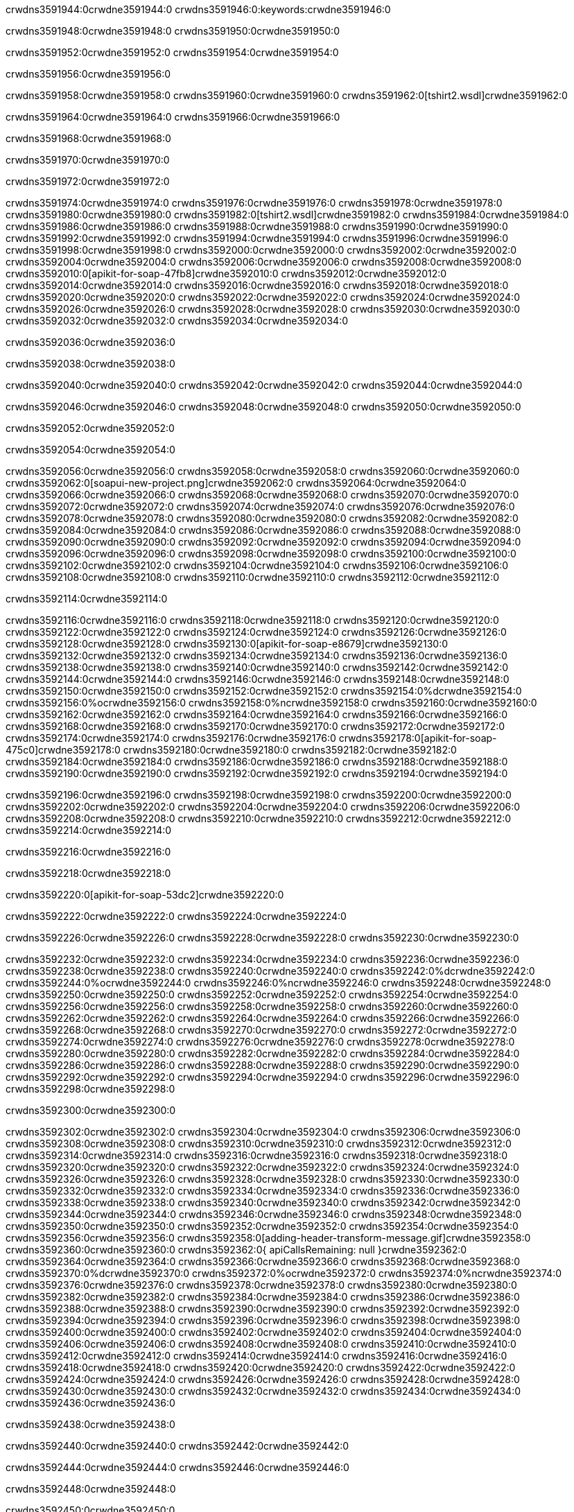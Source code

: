 crwdns3591944:0crwdne3591944:0
crwdns3591946:0:keywords:crwdne3591946:0

crwdns3591948:0crwdne3591948:0 crwdns3591950:0crwdne3591950:0

crwdns3591952:0crwdne3591952:0 crwdns3591954:0crwdne3591954:0

crwdns3591956:0crwdne3591956:0

crwdns3591958:0crwdne3591958:0
crwdns3591960:0crwdne3591960:0
crwdns3591962:0[tshirt2.wsdl]crwdne3591962:0

crwdns3591964:0crwdne3591964:0 crwdns3591966:0crwdne3591966:0

crwdns3591968:0crwdne3591968:0

crwdns3591970:0crwdne3591970:0

crwdns3591972:0crwdne3591972:0

crwdns3591974:0crwdne3591974:0 crwdns3591976:0crwdne3591976:0 crwdns3591978:0crwdne3591978:0
crwdns3591980:0crwdne3591980:0 crwdns3591982:0[tshirt2.wsdl]crwdne3591982:0
crwdns3591984:0crwdne3591984:0 crwdns3591986:0crwdne3591986:0
crwdns3591988:0crwdne3591988:0
crwdns3591990:0crwdne3591990:0
crwdns3591992:0crwdne3591992:0 crwdns3591994:0crwdne3591994:0 crwdns3591996:0crwdne3591996:0
crwdns3591998:0crwdne3591998:0 crwdns3592000:0crwdne3592000:0
crwdns3592002:0crwdne3592002:0 crwdns3592004:0crwdne3592004:0 crwdns3592006:0crwdne3592006:0
crwdns3592008:0crwdne3592008:0
crwdns3592010:0[apikit-for-soap-47fb8]crwdne3592010:0
crwdns3592012:0crwdne3592012:0
crwdns3592014:0crwdne3592014:0 crwdns3592016:0crwdne3592016:0
crwdns3592018:0crwdne3592018:0
crwdns3592020:0crwdne3592020:0
crwdns3592022:0crwdne3592022:0
crwdns3592024:0crwdne3592024:0 crwdns3592026:0crwdne3592026:0
crwdns3592028:0crwdne3592028:0 crwdns3592030:0crwdne3592030:0
crwdns3592032:0crwdne3592032:0
crwdns3592034:0crwdne3592034:0

crwdns3592036:0crwdne3592036:0

crwdns3592038:0crwdne3592038:0

crwdns3592040:0crwdne3592040:0 crwdns3592042:0crwdne3592042:0 crwdns3592044:0crwdne3592044:0

crwdns3592046:0crwdne3592046:0 crwdns3592048:0crwdne3592048:0 crwdns3592050:0crwdne3592050:0

crwdns3592052:0crwdne3592052:0

crwdns3592054:0crwdne3592054:0

crwdns3592056:0crwdne3592056:0 crwdns3592058:0crwdne3592058:0
crwdns3592060:0crwdne3592060:0
crwdns3592062:0[soapui-new-project.png]crwdne3592062:0
crwdns3592064:0crwdne3592064:0
crwdns3592066:0crwdne3592066:0 crwdns3592068:0crwdne3592068:0 crwdns3592070:0crwdne3592070:0
crwdns3592072:0crwdne3592072:0
crwdns3592074:0crwdne3592074:0
crwdns3592076:0crwdne3592076:0
crwdns3592078:0crwdne3592078:0
crwdns3592080:0crwdne3592080:0
crwdns3592082:0crwdne3592082:0 crwdns3592084:0crwdne3592084:0
crwdns3592086:0crwdne3592086:0
crwdns3592088:0crwdne3592088:0
crwdns3592090:0crwdne3592090:0
crwdns3592092:0crwdne3592092:0
crwdns3592094:0crwdne3592094:0
crwdns3592096:0crwdne3592096:0
   crwdns3592098:0crwdne3592098:0
      crwdns3592100:0crwdne3592100:0
         crwdns3592102:0crwdne3592102:0
         crwdns3592104:0crwdne3592104:0
      crwdns3592106:0crwdne3592106:0
   crwdns3592108:0crwdne3592108:0
crwdns3592110:0crwdne3592110:0
crwdns3592112:0crwdne3592112:0

crwdns3592114:0crwdne3592114:0

crwdns3592116:0crwdne3592116:0 crwdns3592118:0crwdne3592118:0
crwdns3592120:0crwdne3592120:0 crwdns3592122:0crwdne3592122:0
crwdns3592124:0crwdne3592124:0
crwdns3592126:0crwdne3592126:0
crwdns3592128:0crwdne3592128:0
crwdns3592130:0[apikit-for-soap-e8679]crwdne3592130:0
crwdns3592132:0crwdne3592132:0
crwdns3592134:0crwdne3592134:0 crwdns3592136:0crwdne3592136:0
crwdns3592138:0crwdne3592138:0
crwdns3592140:0crwdne3592140:0
crwdns3592142:0crwdne3592142:0
crwdns3592144:0crwdne3592144:0 crwdns3592146:0crwdne3592146:0
crwdns3592148:0crwdne3592148:0
crwdns3592150:0crwdne3592150:0
crwdns3592152:0crwdne3592152:0
crwdns3592154:0%dcrwdne3592154:0
crwdns3592156:0%ocrwdne3592156:0
crwdns3592158:0%ncrwdne3592158:0
crwdns3592160:0crwdne3592160:0
crwdns3592162:0crwdne3592162:0
  crwdns3592164:0crwdne3592164:0
    crwdns3592166:0crwdne3592166:0
    crwdns3592168:0crwdne3592168:0
  crwdns3592170:0crwdne3592170:0
crwdns3592172:0crwdne3592172:0
crwdns3592174:0crwdne3592174:0
crwdns3592176:0crwdne3592176:0
crwdns3592178:0[apikit-for-soap-475c0]crwdne3592178:0
crwdns3592180:0crwdne3592180:0
crwdns3592182:0crwdne3592182:0 crwdns3592184:0crwdne3592184:0
crwdns3592186:0crwdne3592186:0
crwdns3592188:0crwdne3592188:0 crwdns3592190:0crwdne3592190:0
crwdns3592192:0crwdne3592192:0
crwdns3592194:0crwdne3592194:0

crwdns3592196:0crwdne3592196:0
crwdns3592198:0crwdne3592198:0
crwdns3592200:0crwdne3592200:0
   crwdns3592202:0crwdne3592202:0
      crwdns3592204:0crwdne3592204:0
         crwdns3592206:0crwdne3592206:0
      crwdns3592208:0crwdne3592208:0
   crwdns3592210:0crwdne3592210:0
crwdns3592212:0crwdne3592212:0
crwdns3592214:0crwdne3592214:0

crwdns3592216:0crwdne3592216:0

crwdns3592218:0crwdne3592218:0

crwdns3592220:0[apikit-for-soap-53dc2]crwdne3592220:0

crwdns3592222:0crwdne3592222:0 crwdns3592224:0crwdne3592224:0

crwdns3592226:0crwdne3592226:0 crwdns3592228:0crwdne3592228:0 crwdns3592230:0crwdne3592230:0

crwdns3592232:0crwdne3592232:0 crwdns3592234:0crwdne3592234:0
crwdns3592236:0crwdne3592236:0
crwdns3592238:0crwdne3592238:0
crwdns3592240:0crwdne3592240:0
crwdns3592242:0%dcrwdne3592242:0
crwdns3592244:0%ocrwdne3592244:0
crwdns3592246:0%ncrwdne3592246:0
crwdns3592248:0crwdne3592248:0
crwdns3592250:0crwdne3592250:0
  crwdns3592252:0crwdne3592252:0
    crwdns3592254:0crwdne3592254:0
    crwdns3592256:0crwdne3592256:0
    crwdns3592258:0crwdne3592258:0
    crwdns3592260:0crwdne3592260:0
  crwdns3592262:0crwdne3592262:0
crwdns3592264:0crwdne3592264:0
crwdns3592266:0crwdne3592266:0
crwdns3592268:0crwdne3592268:0
crwdns3592270:0crwdne3592270:0 crwdns3592272:0crwdne3592272:0
crwdns3592274:0crwdne3592274:0 crwdns3592276:0crwdne3592276:0
crwdns3592278:0crwdne3592278:0
crwdns3592280:0crwdne3592280:0
crwdns3592282:0crwdne3592282:0
crwdns3592284:0crwdne3592284:0
   crwdns3592286:0crwdne3592286:0
      crwdns3592288:0crwdne3592288:0
         crwdns3592290:0crwdne3592290:0
      crwdns3592292:0crwdne3592292:0
   crwdns3592294:0crwdne3592294:0
crwdns3592296:0crwdne3592296:0
crwdns3592298:0crwdne3592298:0

crwdns3592300:0crwdne3592300:0

crwdns3592302:0crwdne3592302:0 crwdns3592304:0crwdne3592304:0 crwdns3592306:0crwdne3592306:0
crwdns3592308:0crwdne3592308:0 crwdns3592310:0crwdne3592310:0
crwdns3592312:0crwdne3592312:0
crwdns3592314:0crwdne3592314:0
crwdns3592316:0crwdne3592316:0
crwdns3592318:0crwdne3592318:0
crwdns3592320:0crwdne3592320:0
crwdns3592322:0crwdne3592322:0 crwdns3592324:0crwdne3592324:0
crwdns3592326:0crwdne3592326:0 crwdns3592328:0crwdne3592328:0 crwdns3592330:0crwdne3592330:0
crwdns3592332:0crwdne3592332:0
crwdns3592334:0crwdne3592334:0
crwdns3592336:0crwdne3592336:0
crwdns3592338:0crwdne3592338:0
crwdns3592340:0crwdne3592340:0
crwdns3592342:0crwdne3592342:0 crwdns3592344:0crwdne3592344:0
crwdns3592346:0crwdne3592346:0 crwdns3592348:0crwdne3592348:0
crwdns3592350:0crwdne3592350:0
crwdns3592352:0crwdne3592352:0
crwdns3592354:0crwdne3592354:0
crwdns3592356:0crwdne3592356:0 crwdns3592358:0[adding-header-transform-message.gif]crwdne3592358:0
crwdns3592360:0crwdne3592360:0
crwdns3592362:0{ apiCallsRemaining: null }crwdne3592362:0
crwdns3592364:0crwdne3592364:0
crwdns3592366:0crwdne3592366:0
crwdns3592368:0crwdne3592368:0
crwdns3592370:0%dcrwdne3592370:0
crwdns3592372:0%ocrwdne3592372:0
crwdns3592374:0%ncrwdne3592374:0
crwdns3592376:0crwdne3592376:0
crwdns3592378:0crwdne3592378:0
  crwdns3592380:0crwdne3592380:0
    crwdns3592382:0crwdne3592382:0
  crwdns3592384:0crwdne3592384:0
crwdns3592386:0crwdne3592386:0
crwdns3592388:0crwdne3592388:0
crwdns3592390:0crwdne3592390:0
crwdns3592392:0crwdne3592392:0 crwdns3592394:0crwdne3592394:0
crwdns3592396:0crwdne3592396:0 crwdns3592398:0crwdne3592398:0
crwdns3592400:0crwdne3592400:0 crwdns3592402:0crwdne3592402:0 crwdns3592404:0crwdne3592404:0
crwdns3592406:0crwdne3592406:0
crwdns3592408:0crwdne3592408:0
crwdns3592410:0crwdne3592410:0
crwdns3592412:0crwdne3592412:0
   crwdns3592414:0crwdne3592414:0
      crwdns3592416:0crwdne3592416:0
         crwdns3592418:0crwdne3592418:0
      crwdns3592420:0crwdne3592420:0
   crwdns3592422:0crwdne3592422:0
   crwdns3592424:0crwdne3592424:0
      crwdns3592426:0crwdne3592426:0
         crwdns3592428:0crwdne3592428:0
      crwdns3592430:0crwdne3592430:0
   crwdns3592432:0crwdne3592432:0
crwdns3592434:0crwdne3592434:0
crwdns3592436:0crwdne3592436:0

crwdns3592438:0crwdne3592438:0

crwdns3592440:0crwdne3592440:0 crwdns3592442:0crwdne3592442:0

crwdns3592444:0crwdne3592444:0
crwdns3592446:0crwdne3592446:0

crwdns3592448:0crwdne3592448:0

crwdns3592450:0crwdne3592450:0

crwdns3592452:0crwdne3592452:0

crwdns3592454:0crwdne3592454:0 crwdns3592456:0crwdne3592456:0
crwdns3592458:0crwdne3592458:0 crwdns3592460:0crwdne3592460:0
crwdns3592462:0crwdne3592462:0 crwdns3592464:0crwdne3592464:0
crwdns3592466:0crwdne3592466:0 crwdns3592468:0crwdne3592468:0
crwdns3592470:0crwdne3592470:0 crwdns3592472:0crwdne3592472:0
crwdns3592474:0crwdne3592474:0 crwdns3592476:0crwdne3592476:0
crwdns3592478:0crwdne3592478:0
crwdns3592480:0crwdne3592480:0
crwdns3592482:0crwdne3592482:0
crwdns3592484:0%dcrwdne3592484:0
 crwdns3592486:0%ocrwdne3592486:0
 crwdns3592488:0%ncrwdne3592488:0
 crwdns3592490:0%ncrwdne3592490:0
crwdns3592492:0crwdne3592492:0
 crwdns3592494:0crwdne3592494:0
   crwdns3592496:0crwdne3592496:0
   crwdns3592498:0crwdne3592498:0
   crwdns3592500:0crwdne3592500:0
     crwdns3592502:0crwdne3592502:0
      crwdns3592504:0crwdne3592504:0
     crwdns3592506:0crwdne3592506:0
   crwdns3592508:0crwdne3592508:0
 crwdns3592510:0crwdne3592510:0
crwdns3592512:0crwdne3592512:0
crwdns3592514:0crwdne3592514:0
crwdns3592516:0crwdne3592516:0 crwdns3592518:0crwdne3592518:0
crwdns3592520:0crwdne3592520:0
crwdns3592522:0crwdne3592522:0
crwdns3592524:0crwdne3592524:0
crwdns3592526:0crwdne3592526:0
crwdns3592528:0crwdne3592528:0
crwdns3592530:0crwdne3592530:0
crwdns3592532:0crwdne3592532:0
crwdns3592534:0crwdne3592534:0
   crwdns3592536:0crwdne3592536:0
      crwdns3592538:0crwdne3592538:0
         crwdns3592540:0crwdne3592540:0
         crwdns3592542:0crwdne3592542:0
         crwdns3592544:0crwdne3592544:0
            crwdns3592546:0crwdne3592546:0
               crwdns3592548:0crwdne3592548:0
            crwdns3592550:0crwdne3592550:0
         crwdns3592552:0crwdne3592552:0
      crwdns3592554:0crwdne3592554:0
   crwdns3592556:0crwdne3592556:0
crwdns3592558:0crwdne3592558:0
crwdns3592560:0crwdne3592560:0

crwdns3592562:0crwdne3592562:0

crwdns3592564:0crwdne3592564:0 crwdns3592566:0crwdne3592566:0

crwdns3592568:0crwdne3592568:0

crwdns3592570:0crwdne3592570:0 crwdns3592572:0[tshirt-modified.wsdl]crwdne3592572:0
crwdns3592574:0crwdne3592574:0
crwdns3592576:0crwdne3592576:0 crwdns3592578:0crwdne3592578:0
crwdns3592580:0crwdne3592580:0
crwdns3592582:0crwdne3592582:0
crwdns3592584:0crwdne3592584:0
crwdns3592586:0crwdne3592586:0


crwdns3592588:0crwdne3592588:0

crwdns3592590:0crwdne3592590:0
crwdns3592592:0crwdne3592592:0
crwdns3592594:0[WSDL]crwdne3592594:0
crwdns3592596:0[SOAP]crwdne3592596:0
crwdns3592598:0[SoapUI]crwdne3592598:0